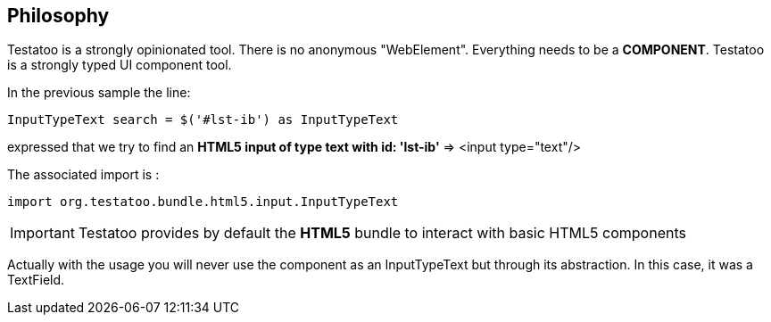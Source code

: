 == Philosophy

Testatoo is a strongly opinionated tool. There is no anonymous "WebElement". Everything needs to be a *COMPONENT*.
Testatoo is a strongly typed UI component tool.

In the previous sample the line:
[source, java]
-----------------------------------------------------
InputTypeText search = $('#lst-ib') as InputTypeText
-----------------------------------------------------
expressed that we try to find an *HTML5 input of type text with id: 'lst-ib'* => <input type="text"/>

The associated import is :
[source, java]
-----------------------------------------------------
import org.testatoo.bundle.html5.input.InputTypeText
-----------------------------------------------------

[IMPORTANT]
====
Testatoo provides by default the *HTML5* bundle to interact with basic HTML5 components
====

Actually with the usage you will never use the component as an InputTypeText but through its abstraction.
In this case, it was a TextField.









